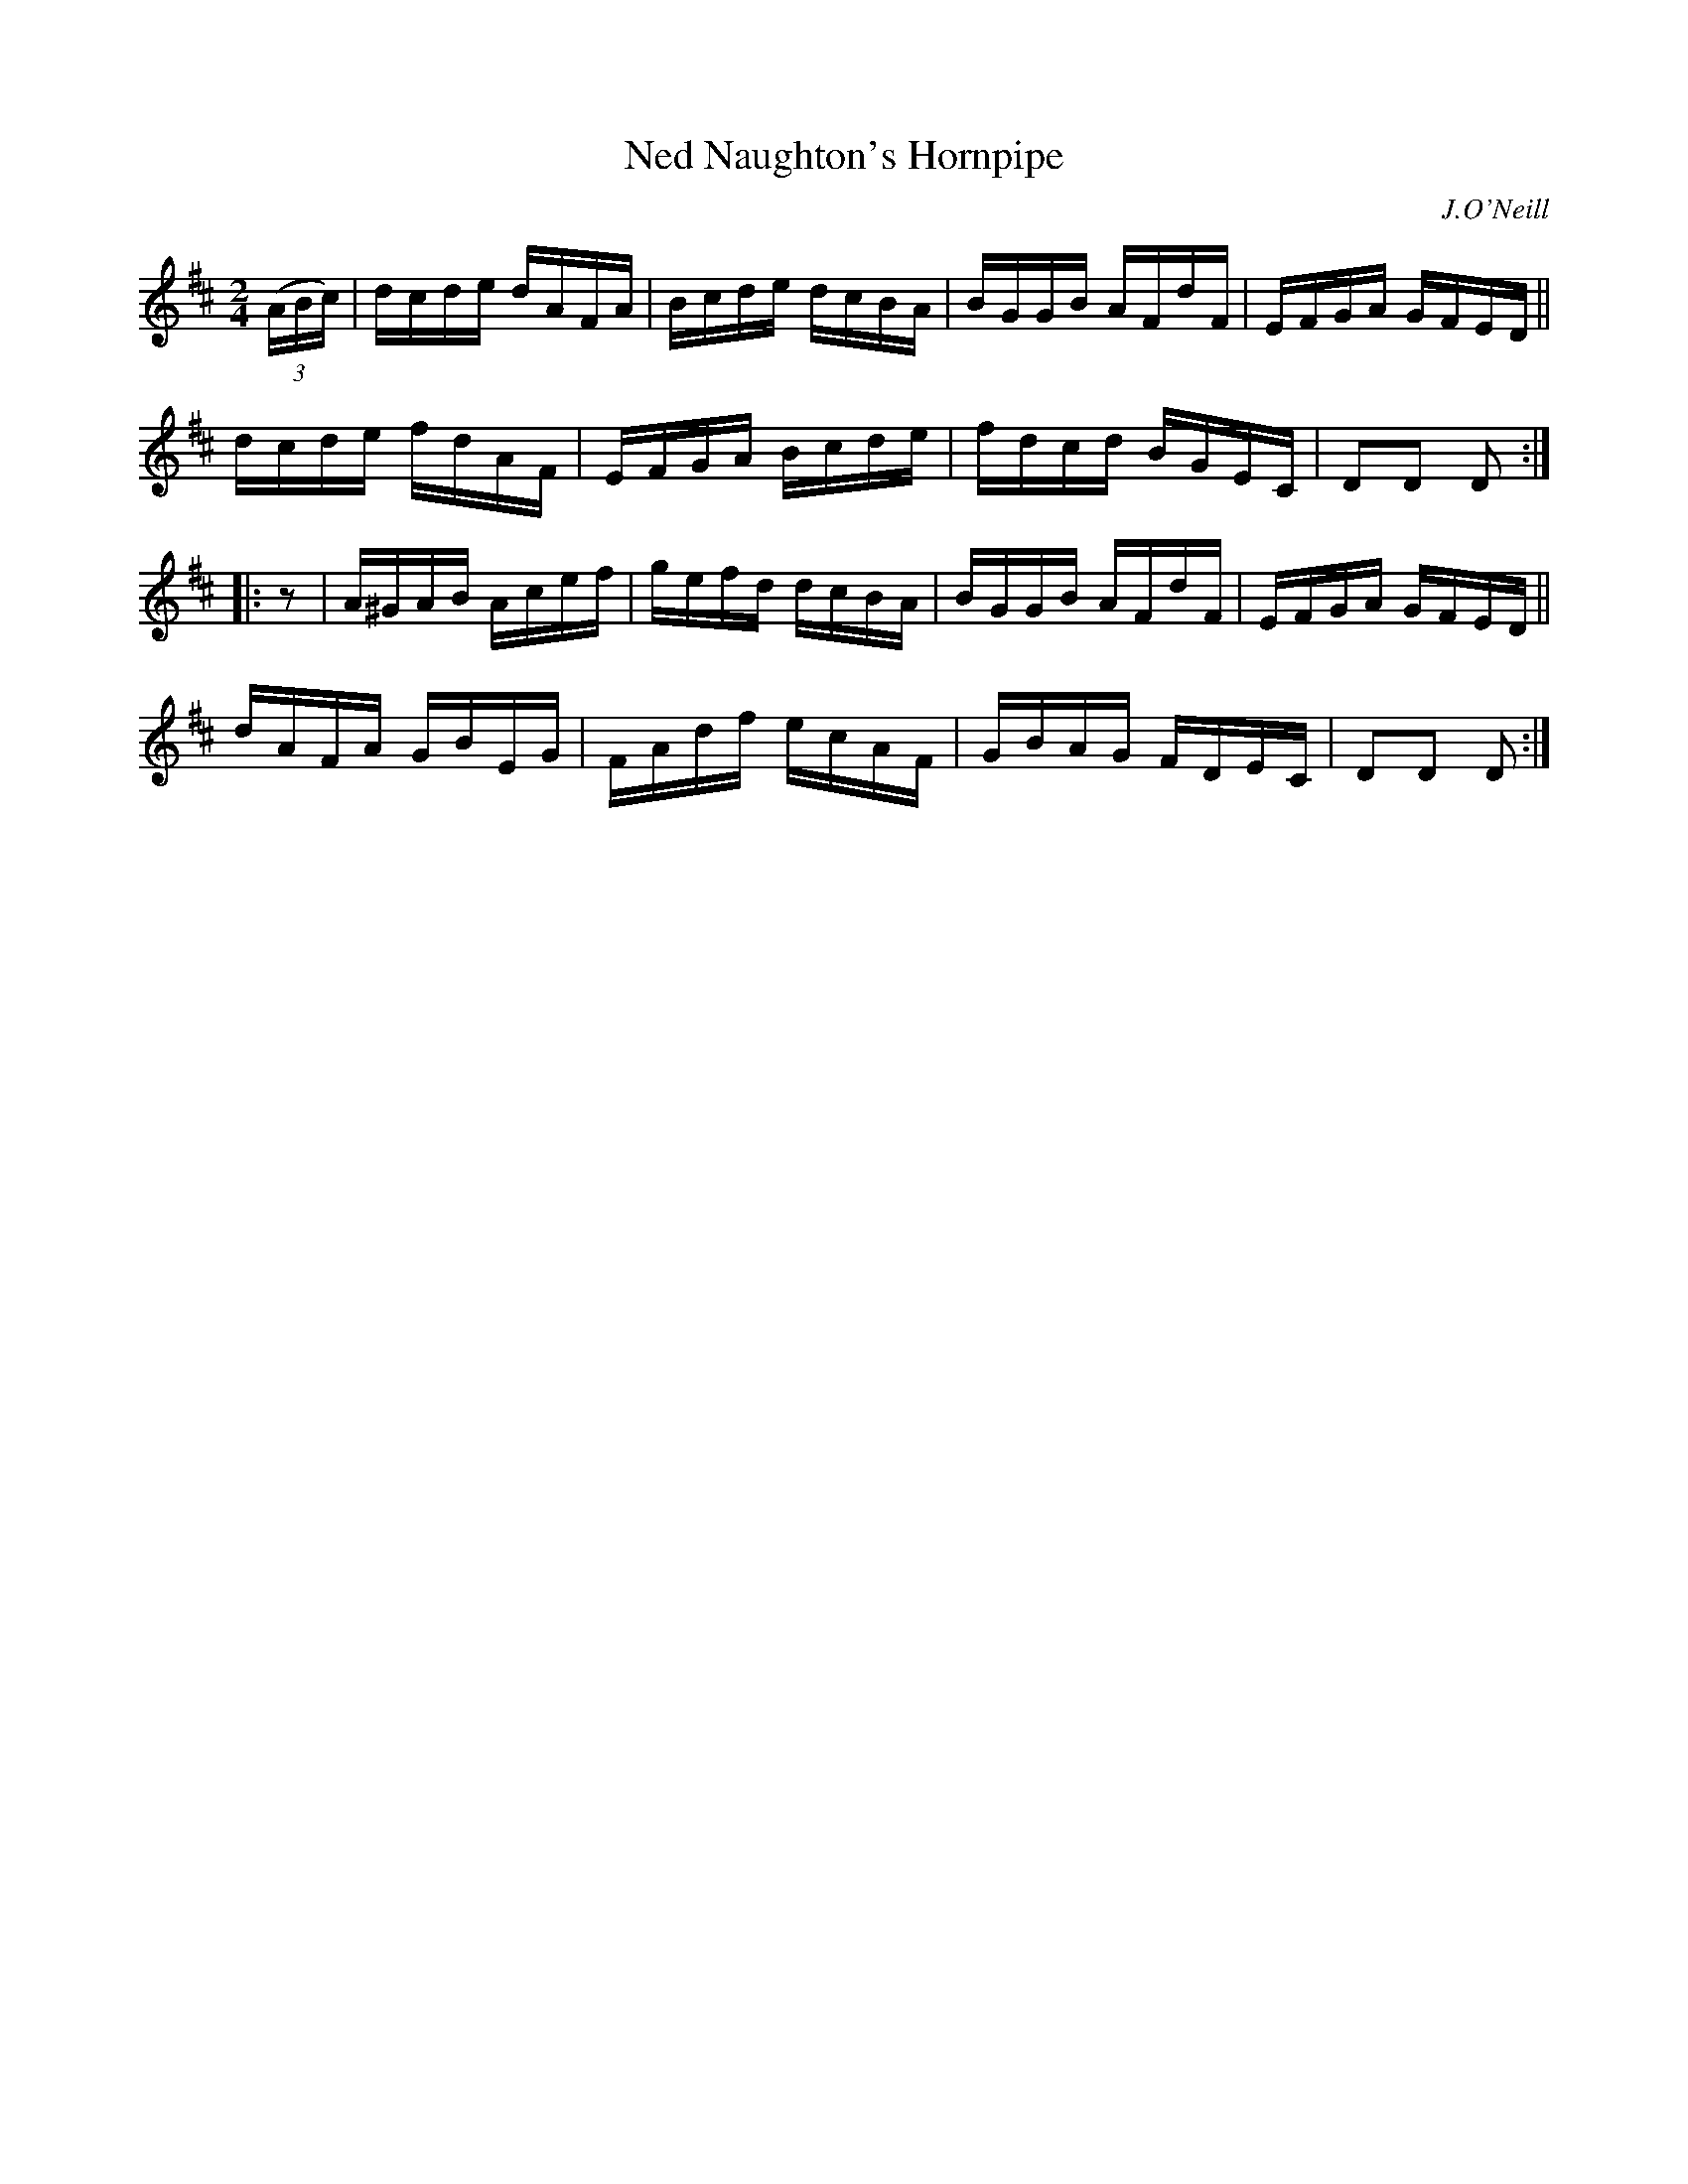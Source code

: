 X: 1744
T: Ned Naughton's Hornpipe
R: hornpipe, reel
%S: s:4 b:16(4+4+4+4)
B: O'Neill's 1850 #1744
O: J.O'Neill
Z: Bob Safranek, rjs@gsp.org
Z: A. LEE WORMAN
M: 2/4
L: 1/16
K: D
(3(ABc) |\
dcde dAFA | Bcde dcBA | BGGB AFdF | EFGA GFED ||
dcde fdAF | EFGA Bcde | fdcd BGEC | D2D2 D2 :|
|: z2 |\
A^GAB Acef | gefd dcBA | BGGB AFdF | EFGA GFED ||
dAFA GBEG | FAdf ecAF | GBAG FDEC | D2D2 D2 :|
